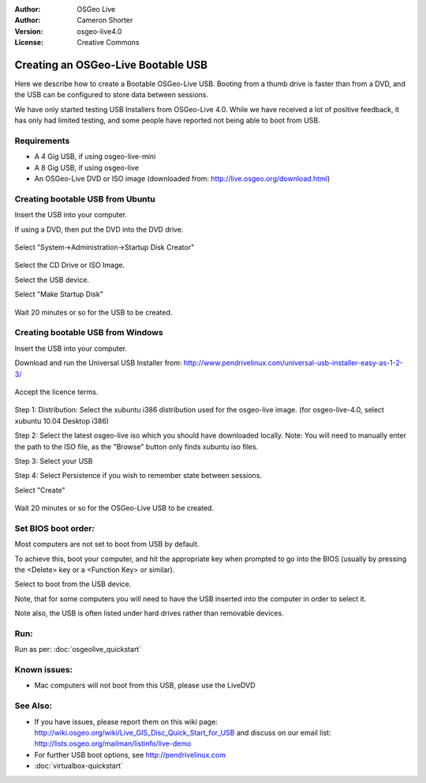 
:Author: OSGeo Live
:Author: Cameron Shorter
:Version: osgeo-live4.0
:License: Creative Commons

.. Writing Tip:
  The following becomes a HTML anchor for hyperlinking to this page

.. _udig-quickstart:
 
.. Writing Tip: 
  Project logos are stored here:
    https://svn.osgeo.org/osgeo/livedvd/gisvm/trunk/doc/images/project_logos/
  and accessed here:
    images/project_logos/logos-<application>.png

***********************************
Creating an OSGeo-Live Bootable USB
***********************************

Here we describe how to create a Bootable OSGeo-Live USB. Booting from a thumb drive is faster than from a DVD, and the USB can be configured to store data between sessions.

We have only started testing USB Installers from OSGeo-Live 4.0. While we have received a lot of positive feedback, it has only had limited testing, and some people have reported not being able to boot from USB.

Requirements
------------

* A 4 Gig USB, if using osgeo-live-mini
* A 8 Gig USB, if using osgeo-live
* An OSGeo-Live DVD or ISO image (downloaded from: http://live.osgeo.org/download.html)

Creating bootable USB from Ubuntu
---------------------------------

Insert the USB into your computer.

If using a DVD, then put the DVD into the DVD drive.

  .. image:: images/screenshots/800x600/usb_select.png
    :scale: 70 %

Select "System->Administration->Startup Disk Creator"

  .. image:: images/screenshots/800x600/usb_set_params.png
    :scale: 70 %

Select the CD Drive or ISO Image.

Select the USB device.

Select "Make Startup Disk"

  .. image:: images/screenshots/800x600/usb_installing.png
    :scale: 70 %

Wait 20 minutes or so for the USB to be created.

Creating bootable USB from Windows
----------------------------------

Insert the USB into your computer.

Download and run the Universal USB Installer from: http://www.pendrivelinux.com/universal-usb-installer-easy-as-1-2-3/

  .. image:: images/screenshots/1024x768/usb_penlinux_licence.gif

Accept the licence terms.

  .. image:: images/screenshots/1024x768/usb_penlinux_selection.gif

Step 1: Distribution: Select the xubuntu i386 distribution used for the osgeo-live image. (for osgeo-live-4.0, select xubuntu 10.04 Desktop i386)

Step 2: Select the latest osgeo-live iso which you should have downloaded locally. Note: You will need to manually enter the path to the ISO file, as the "Browse" button only finds xubuntu iso files.

Step 3: Select your USB

Step 4: Select Persistence if you wish to remember state between sessions.

Select "Create"

  .. image:: images/screenshots/1024x768/usb_penlinux_installing.gif

Wait 20 minutes or so for the OSGeo-Live USB to be created.

Set BIOS boot order:
--------------------

Most computers are not set to boot from USB by default.

To achieve this, boot your computer, and hit the appropriate key when prompted to go into the BIOS (usually by pressing the <Delete> key or a <Function Key> or similar).

Select to boot from the USB device.

Note, that for some computers you will need to have the USB inserted into the computer in order to select it.

Note also, the USB is often listed under hard drives rather than removable devices. 

Run:
----

Run as per: :doc:`osgeolive_quickstart`

Known issues:
-------------

* Mac computers will not boot from this USB, please use the LiveDVD 

See Also:
---------

* If you have issues, please report them on this wiki page: http://wiki.osgeo.org/wiki/Live_GIS_Disc_Quick_Start_for_USB and discuss on our email list: http://lists.osgeo.org/mailman/listinfo/live-demo
* For further USB boot options, see http://pendrivelinux.com 
* :doc:`virtualbox-quickstart`
